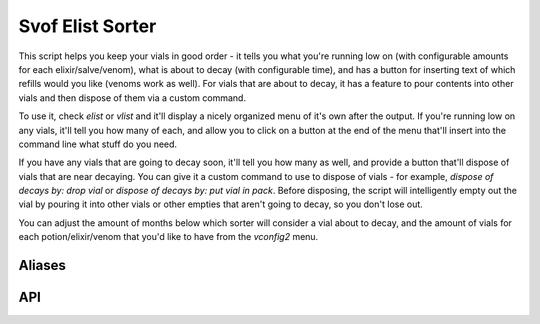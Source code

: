 Svof Elist Sorter
================
This script helps you keep your vials in good order - it tells you what you're running low on (with configurable amounts for each elixir/salve/venom), what is about to decay (with configurable time), and has a button for inserting text of which refills would you like (venoms work as well). For vials that are about to decay, it has a feature to pour contents into other vials and then dispose of them via a custom command.

To use it, check *elist* or *vlist* and it'll display a nicely organized menu of it's own after the output. If you're running low on any vials, it'll tell you how many of each, and allow you to click on a button at the end of the menu that'll insert into the command line what stuff do you need.

If you have any vials that are going to decay soon, it'll tell you how many as well, and provide a button that'll dispose of vials that are near decaying. You can give it a custom command to use to dispose of vials - for example, *dispose of decays by: drop vial* or *dispose of decays by: put vial in pack*. Before disposing, the script will intelligently empty out the vial by pouring it into other vials or other empties that aren't going to decay, so you don't lose out.

You can adjust the amount of months below which sorter will consider a vial about to decay, and the amount of vials for each potion/elixir/venom that you'd like to have from the *vconfig2* menu.

Aliases
^^^^^^^^
.. glossary::

  elist
    Shows you the elist summary - how many vials of a certain thing have you got, and how many vials of a potion are you missing (according to your desired stocking preferences).

    It also shows you links to change the desired amounts of vials, refill all vials from tuns, or append the refill request to the command/input line - so you can tell a refiller what you'd like.

  dispose of decays by: <command>
    Uses the custom command to dispose of near-decay vials. Make sure to include the word *vial* in it, it will be substituted with the vial ID. This function *will* save your sips by transferring them to non-decay vials.

    This will check elist first before doing its job, just in case you've bought new vials inbetween the last time you checked elist - and you'd like the new vials to be used for pouring into instead of wasting many old vials away with content still in them.

  vconfig setpotion <potion> <amount>
    Adjusts desired potion amounts. You can also do it via elist > (change desired amounts) > clicking on a number.

  vconfig decaytime <months>
    Sets the amount of months a vial will have left on it to be considered soon to be decaying. If a vial is below this many months, the ``dispose of decays by:`` command will take it into account.

API
^^^^
.. glossary::

  svo.es_potions (table)
    Stores potions in the format of: ::

    	type = {
    		potion = {
    			vials = #,
    			decays = #,
    			sips = #
    		}
    	}

  svo.es_vials (table)
    Stores each vial in the format of: ::

    	vial id = {
    		months = #,
    		potion = contents,
    		sips = #
    	}
